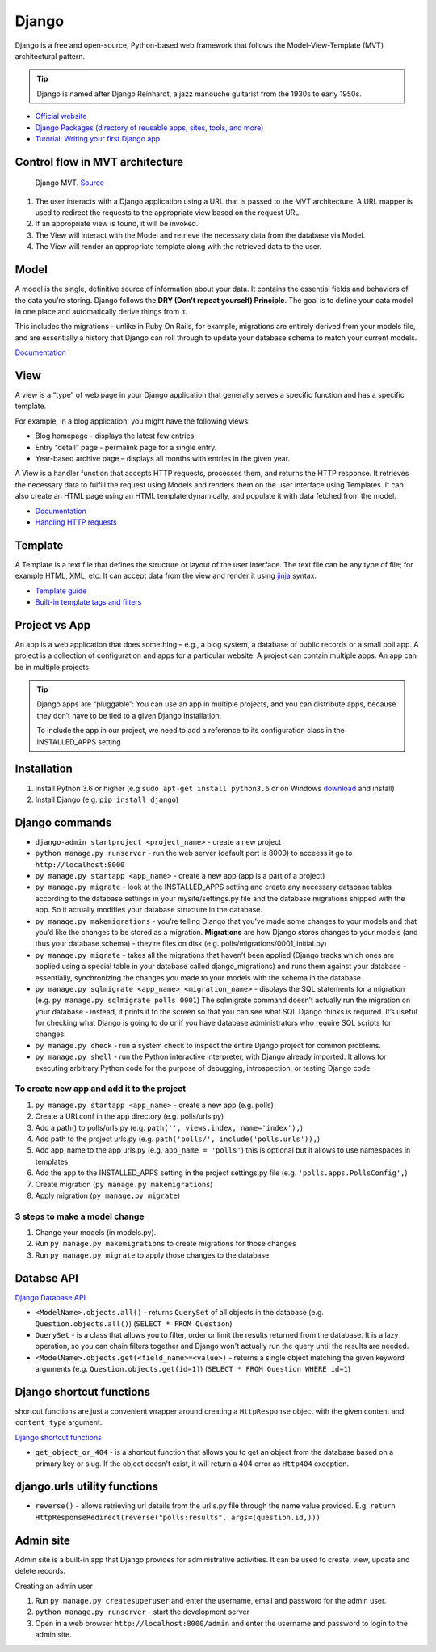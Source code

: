 ======
Django
======
Django is a free and open-source, Python-based web framework that follows the Model-View-Template (MVT) architectural pattern.

.. tip::
   Django is named after Django Reinhardt, a jazz manouche guitarist from the 1930s to early 1950s.


* `Official website <https://www.djangoproject.com/>`_
* `Django Packages (directory of reusable apps, sites, tools, and more) <https://djangopackages.org/>`_
* `Tutorial: Writing your first Django app <https://docs.djangoproject.com/en/5.0/intro/tutorial01/>`_


Control flow in MVT architecture
================================

.. figure:: images/control_flow_in_mvt.png
   :alt: Control flow in MVT architecture
   
   Django MVT. `Source <https://www.educative.io/answers/what-is-mvt-structure-in-django>`_

#. The user interacts with a Django application using a URL that is passed to the MVT architecture. A URL mapper is used to redirect the requests to the appropriate view based on the request URL.
#. If an appropriate view is found, it will be invoked.
#. The View will interact with the Model and retrieve the necessary data from the database via Model.
#. The View will render an appropriate template along with the retrieved data to the user.

Model
======
A model is the single, definitive source of information about your data. It contains the essential fields and behaviors of the data you’re storing. 
Django follows the **DRY (Don’t repeat yourself) Principle**. The goal is to define your data model in one place and automatically derive things from it.

This includes the migrations - unlike in Ruby On Rails, for example, migrations are entirely derived from your models file, and are essentially a  
history that Django can roll through to update your database schema to match your current models.

`Documentation <https://docs.djangoproject.com/en/5.0/topics/db/models/>`_


View
====
A view is a “type” of web page in your Django application that generally serves a specific function and has a specific template.

For example, in a blog application, you might have the following views:

* Blog homepage - displays the latest few entries.
* Entry “detail” page - permalink page for a single entry.
* Year-based archive page – displays all months with entries in the given year.

A View is a handler function that accepts HTTP requests, processes them, and returns the HTTP response. 
It retrieves the necessary data to fulfill the request using Models and renders them on the user interface using Templates.
It can also create an HTML page using an HTML template dynamically, and populate it with data fetched from the model.

* `Documentation <https://docs.djangoproject.com/en/5.0/topics/http/views/>`_
* `Handling HTTP requests <https://docs.djangoproject.com/en/5.0/topics/http/>`_

Template
========
A Template is a text file that defines the structure or layout of the user interface. The text file can be any type of file; for example HTML, XML, etc.  
It can accept data from the view and render it using `jinja <https://jinja.palletsprojects.com/en/3.1.x/>`_ syntax.

* `Template guide <https://docs.djangoproject.com/en/5.0/topics/templates/>`_  
* `Built-in template tags and filters <https://docs.djangoproject.com/en/5.0/ref/templates/builtins/#ref-templates-builtins-tags/>`_


.. figure:: images/django_file_structure.png
   :alt: Django File Structure   
   
   Django File Structure. `Source <https://www.tutorialspoint.com/django/django_file_structure.htm>`_


Project vs App
==============
An app is a web application that does something – e.g., a blog system, a database of public records or a small poll app. 
A project is a collection of configuration and apps for a particular website. A project can contain multiple apps. An app can be in multiple projects.


.. tip::
   Django apps are “pluggable”: You can use an app in multiple projects, and you can distribute apps, because they don’t have to be tied to a given Django installation.

   To include the app in our project, we need to add a reference to its configuration class in the INSTALLED_APPS setting


Installation
============

#. Install Python 3.6 or higher (e.g ``sudo apt-get install python3.6`` or on Windows `download <https://www.python.org/downloads/windows/>`_ and install)
#. Install Django (e.g. ``pip install django``)

Django сommands
===============

* ``django-admin startproject <project_name>`` - create a new project
  
* ``python manage.py runserver`` - run the web server (default port is 8000) to acceess it go to ``http://localhost:8000``

* ``py manage.py startapp <app_name>`` - create a new app (app is a part of a project)

* ``py manage.py migrate`` - look at the INSTALLED_APPS setting and create any necessary database tables according to the database settings in your mysite/settings.py  
  file and the database migrations shipped with the app. So it actually modifies your database structure in the database.

* ``py manage.py makemigrations`` - you’re telling Django that you’ve made some changes to your models and that you’d like the changes to be stored as a migration.  
  **Migrations** are how Django stores changes to your models (and thus your database schema) - they’re files on disk (e.g. polls/migrations/0001_initial.py)

* ``py manage.py migrate`` - takes all the migrations that haven’t been applied (Django tracks which ones are applied using a special table in your database 
  called django_migrations) and runs them against your database - essentially, synchronizing the changes you made to your models with the schema in the database.

* ``py manage.py sqlmigrate <app_name> <migration_name>`` - displays the SQL statements for a migration (e.g. ``py manage.py sqlmigrate polls 0001``)  
  The sqlmigrate command doesn’t actually run the migration on your database - instead, it prints it to the screen so that you can see what SQL Django 
  thinks is required. It’s useful for checking what Django is going to do or if you have database administrators who require SQL scripts for changes.

* ``py manage.py check`` - run a system check to inspect the entire Django project for common problems.

* ``py manage.py shell`` - run the Python interactive interpreter, with Django already imported. It allows for executing arbitrary Python code for the purpose of 
  debugging, introspection, or testing Django code.


To create new app and add it to the project
-------------------------------------------

#. ``py manage.py startapp <app_name>`` - create a new app (e.g. polls)
#. Create a URLconf in the app directory (e.g. polls/urls.py)
#. Add a path() to polls/urls.py (e.g. ``path('', views.index, name='index'),``)
#. Add path to the project urls.py (e.g. ``path('polls/', include('polls.urls')),``)
#. Add app_name to the app urls.py (e.g. ``app_name = 'polls'``) this is optional but it allows to use namespaces in templates
#. Add the app to the INSTALLED_APPS setting in the project settings.py file (e.g. ``'polls.apps.PollsConfig',``) 
#. Create migration (``py manage.py makemigrations``)
#. Apply migration (``py manage.py migrate``)


3 steps to make a model change
------------------------------

#. Change your models (in models.py).
#. Run ``py manage.py makemigrations`` to create migrations for those changes
#. Run ``py manage.py migrate`` to apply those changes to the database.


Databse API
===========

`Django Database API <https://docs.djangoproject.com/en/5.0/topics/db/queries/>`_

* ``<ModelName>.objects.all()`` - returns ``QuerySet`` of all objects in the database (e.g. ``Question.objects.all()``) (``SELECT * FROM Question``)

* ``QuerySet`` - is a class that allows you to filter, order or limit the results returned from the database. It is a lazy operation, 
  so you can chain filters together and Django won't actually run the query until the results are needed.

* ``<ModelName>.objects.get(<field_name>=<value>)`` - returns a single object matching the given keyword arguments (e.g. ``Question.objects.get(id=1)``)
  (``SELECT * FROM Question WHERE id=1``)


Django shortcut functions
=========================
shortcut functions are just a convenient wrapper around creating a ``HttpResponse`` object with the given content and ``content_type`` argument.

`Django shortcut functions <https://docs.djangoproject.com/en/5.0/topics/http/shortcuts/>`_

* ``get_object_or_404`` - is a shortcut function that allows you to get an object from the database based on a primary key or slug. 
  If the object doesn't exist, it will return a 404 error as ``Http404`` exception.



django.urls utility functions
=============================

* ``reverse()`` - allows retrieving url details from the url's.py file through the name value provided.
  E.g. ``return HttpResponseRedirect(reverse("polls:results", args=(question.id,)))``

Admin site
==========	
Admin site is a built-in app that Django provides for administrative activities. It can be used to create, view, update and delete records.

Creating an admin user

#. Run ``py manage.py createsuperuser`` and enter the username, email and password for the admin user.
#. ``python manage.py runserver`` - start the development server
#. Open in a web browser ``http://localhost:8000/admin`` and enter the username and password to login to the admin site.
